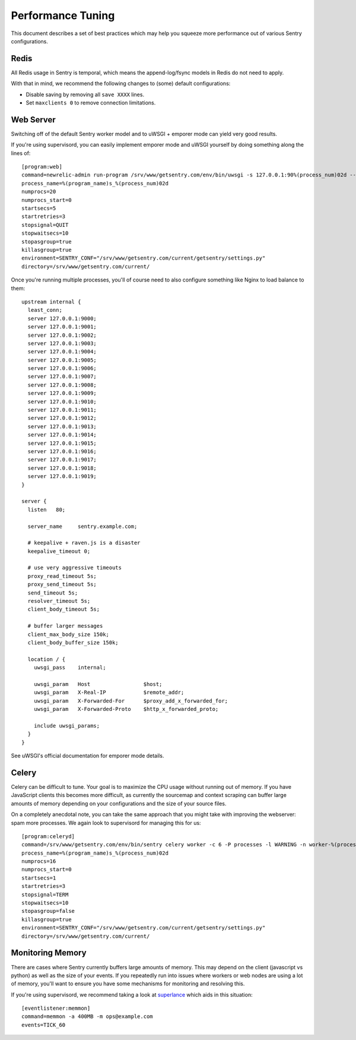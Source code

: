 Performance Tuning
==================

This document describes a set of best practices which may help you squeeze more performance out of various Sentry configurations.


Redis
-----

All Redis usage in Sentry is temporal, which means the append-log/fsync models in Redis do not need to apply.

With that in mind, we recommend the following changes to (some) default configurations:

- Disable saving by removing all ``save XXXX`` lines.
- Set ``maxclients 0`` to remove connection limitations.


Web Server
----------

Switching off of the default Sentry worker model and to uWSGI + emporer mode can yield very good results.

If you're using supervisord, you can easily implement emporer mode and uWSGI yourself by doing something along the lines of:

::

	[program:web]
	command=newrelic-admin run-program /srv/www/getsentry.com/env/bin/uwsgi -s 127.0.0.1:90%(process_num)02d --log-x-forwarded-for --buffer-size 32768 --post-buffering 65536 --need-app --disable-logging --wsgi-file getsentry/wsgi.py --processes 1 --threads 6
	process_name=%(program_name)s_%(process_num)02d
	numprocs=20
	numprocs_start=0
	startsecs=5
	startretries=3
	stopsignal=QUIT
	stopwaitsecs=10
	stopasgroup=true
	killasgroup=true
	environment=SENTRY_CONF="/srv/www/getsentry.com/current/getsentry/settings.py"
	directory=/srv/www/getsentry.com/current/

Once you're running multiple processes, you'll of course need to also configure something like Nginx to load balance to them:

::

	upstream internal {
	  least_conn;
	  server 127.0.0.1:9000;
	  server 127.0.0.1:9001;
	  server 127.0.0.1:9002;
	  server 127.0.0.1:9003;
	  server 127.0.0.1:9004;
	  server 127.0.0.1:9005;
	  server 127.0.0.1:9006;
	  server 127.0.0.1:9007;
	  server 127.0.0.1:9008;
	  server 127.0.0.1:9009;
	  server 127.0.0.1:9010;
	  server 127.0.0.1:9011;
	  server 127.0.0.1:9012;
	  server 127.0.0.1:9013;
	  server 127.0.0.1:9014;
	  server 127.0.0.1:9015;
	  server 127.0.0.1:9016;
	  server 127.0.0.1:9017;
	  server 127.0.0.1:9018;
	  server 127.0.0.1:9019;
	}

	server {
	  listen   80;

	  server_name     sentry.example.com;

          # keepalive + raven.js is a disaster
          keepalive_timeout 0;
          
          # use very aggressive timeouts
          proxy_read_timeout 5s;
          proxy_send_timeout 5s;
          send_timeout 5s;
          resolver_timeout 5s;
          client_body_timeout 5s;
          
          # buffer larger messages
          client_max_body_size 150k;
          client_body_buffer_size 150k;
  
	  location / {
	    uwsgi_pass    internal;

	    uwsgi_param   Host                 $host;
	    uwsgi_param   X-Real-IP            $remote_addr;
	    uwsgi_param   X-Forwarded-For      $proxy_add_x_forwarded_for;
	    uwsgi_param   X-Forwarded-Proto    $http_x_forwarded_proto;

	    include uwsgi_params;
	  }
	}

See uWSGI's official documentation for emporer mode details.


Celery
------

Celery can be difficult to tune. Your goal is to maximize the CPU usage without running out of memory. If you have JavaScript clients this becomes more difficult, as currently the sourcemap and context scraping can buffer large amounts of memory depending on your configurations and the size of your source files.

On a completely anecdotal note, you can take the same approach that you might take with improving the webserver: spam more processes. We again look to supervisord for managing this for us:

::

	[program:celeryd]
	command=/srv/www/getsentry.com/env/bin/sentry celery worker -c 6 -P processes -l WARNING -n worker-%(process_num)02d.worker-3
	process_name=%(program_name)s_%(process_num)02d
	numprocs=16
	numprocs_start=0
	startsecs=1
	startretries=3
	stopsignal=TERM
	stopwaitsecs=10
	stopasgroup=false
	killasgroup=true
	environment=SENTRY_CONF="/srv/www/getsentry.com/current/getsentry/settings.py"
	directory=/srv/www/getsentry.com/current/



Monitoring Memory
-----------------

There are cases where Sentry currently buffers large amounts of memory. This may depend on the client (javascript vs python) as well as the size of your events. If you repeatedly run into issues where workers or web nodes are using a lot of memory, you'll want to ensure you have some mechanisms for monitoring and resolving this.

If you're using supervisord, we recommend taking a look at `superlance <http://superlance.readthedocs.org>`_ which aids in this situation:

::

	[eventlistener:memmon]
	command=memmon -a 400MB -m ops@example.com
	events=TICK_60
